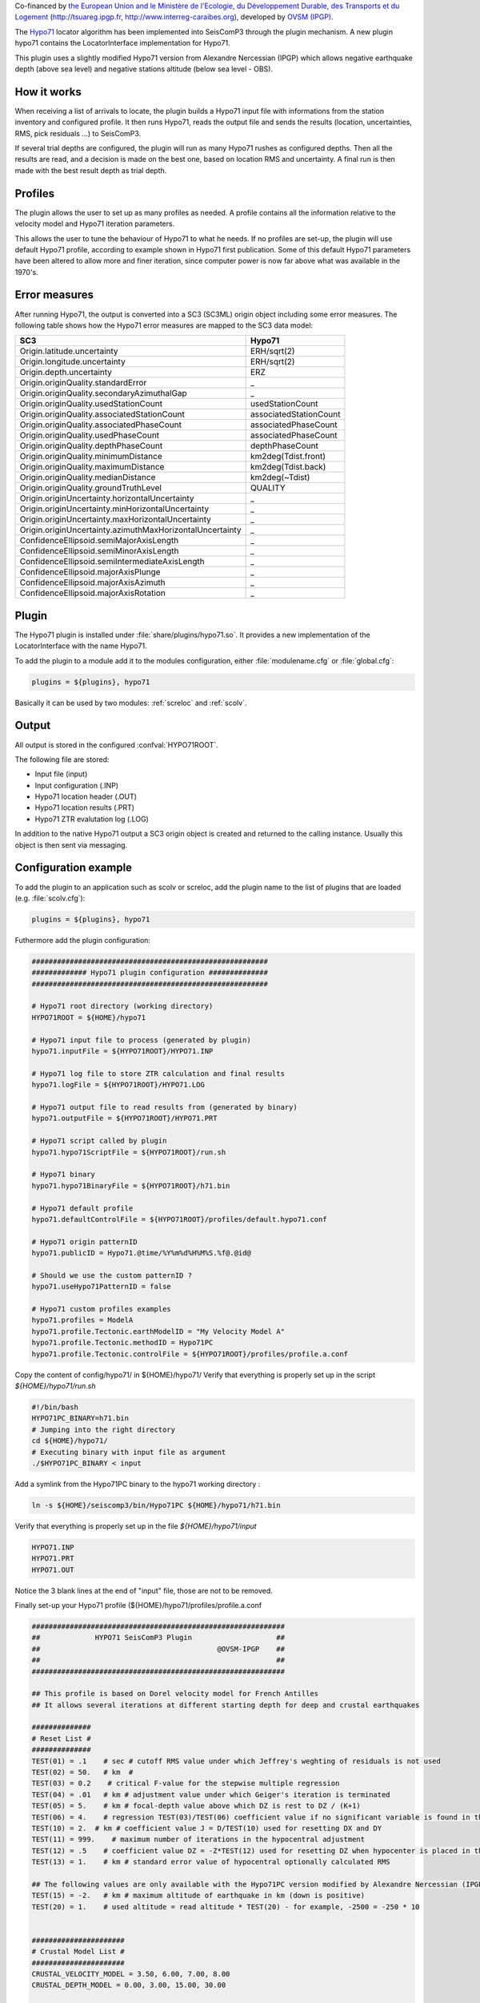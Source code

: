 Co-financed by `the European Union and le Ministère de l'Ecologie, 
du Développement Durable, des Transports et du Logement
<http://www.developpement-durable.gouv.fr/>`_ (http://tsuareg.ipgp.fr, http://www.interreg-caraibes.org),
developed by `OVSM (IPGP) <http://www.ipgp.fr>`_.

The `Hypo71 <http://jclahr.com/science/software/hypo71/>`_ locator algorithm has
been implemented into SeisComP3 through the plugin mechanism. A new plugin hypo71
contains the LocatorInterface implementation for Hypo71.

This plugin uses a slightly modified Hypo71 version from Alexandre Nercessian (IPGP)
which allows negative earthquake depth (above sea level) and negative stations
altitude (below sea level - OBS).


How it works
============

When receiving a list of arrivals to locate, the plugin builds a Hypo71 input
file with informations from the station inventory and configured profile.
It then runs Hypo71, reads the output file and sends the results (location,
uncertainties, RMS, pick residuals ...) to SeisComP3.

If several trial depths are configured, the plugin will run as many Hypo71
rushes as configured depths.
Then all the results are read, and a decision is made on the best one, based on
location RMS and uncertainty.
A final run is then made with the best result depth as trial depth.


Profiles
========

The plugin allows the user to set up as many profiles as needed.
A profile contains all the information relative to the velocity model and
Hypo71 iteration parameters.

This allows the user to tune the behaviour of Hypo71 to what he needs.
If no profiles are set-up, the plugin will use default Hypo71 profile, according
to example shown in Hypo71 first publication.
Some of this default Hypo71 parameters have been altered to allow more and finer
iteration, since computer power is now far above what was available in the 1970's.


Error measures
==============

After running Hypo71, the output is converted into a SC3 (SC3ML) origin
object including some error measures. The following table shows how
the Hypo71 error measures are mapped to the SC3 data model:

=========================================================  =====================================================
SC3                                                        Hypo71
=========================================================  =====================================================
Origin.latitude.uncertainty                                ERH/sqrt(2)
Origin.longitude.uncertainty                               ERH/sqrt(2)
Origin.depth.uncertainty                                   ERZ
Origin.originQuality.standardError                         _
Origin.originQuality.secondaryAzimuthalGap                 _
Origin.originQuality.usedStationCount                      usedStationCount
Origin.originQuality.associatedStationCount                associatedStationCount
Origin.originQuality.associatedPhaseCount                  associatedPhaseCount
Origin.originQuality.usedPhaseCount                        associatedPhaseCount
Origin.originQuality.depthPhaseCount                       depthPhaseCount
Origin.originQuality.minimumDistance                       km2deg(Tdist.front)
Origin.originQuality.maximumDistance                       km2deg(Tdist.back)
Origin.originQuality.medianDistance                        km2deg(~Tdist)
Origin.originQuality.groundTruthLevel                      QUALITY
Origin.originUncertainty.horizontalUncertainty             _
Origin.originUncertainty.minHorizontalUncertainty          _
Origin.originUncertainty.maxHorizontalUncertainty          _
Origin.originUncertainty.azimuthMaxHorizontalUncertainty   _
ConfidenceEllipsoid.semiMajorAxisLength                    _
ConfidenceEllipsoid.semiMinorAxisLength                    _
ConfidenceEllipsoid.semiIntermediateAxisLength             _
ConfidenceEllipsoid.majorAxisPlunge                        _
ConfidenceEllipsoid.majorAxisAzimuth                       _
ConfidenceEllipsoid.majorAxisRotation                      _
=========================================================  =====================================================


Plugin
======

The Hypo71 plugin is installed under :file:`share/plugins/hypo71.so`.
It provides a new implementation of the LocatorInterface with the name Hypo71.

To add the plugin to a module add it to the modules configuration, either
:file:`modulename.cfg` or :file:`global.cfg`:

.. code-block:: sh

   plugins = ${plugins}, hypo71

Basically it can be used by two modules: :ref:`screloc` and :ref:`scolv`.


Output
======

All output is stored in the configured :confval:`HYPO71ROOT`.

The following file are stored:

- Input file (input)
- Input configuration (.INP)
- Hypo71 location header (.OUT)
- Hypo71 location results (.PRT)
- Hypo71 ZTR evalutation log (.LOG)

In addition to the native Hypo71 output a SC3 origin object is created and
returned to the calling instance. Usually this object is then sent via messaging.


Configuration example
=====================

To add the plugin to an application such as scolv or screloc, add the plugin
name to the list of plugins that are loaded (e.g. :file:`scolv.cfg`):

.. code-block:: sh

   plugins = ${plugins}, hypo71

Futhermore add the plugin configuration:

.. code-block:: sh

   ########################################################
   ############# Hypo71 plugin configuration ##############
   ########################################################
   
   # Hypo71 root directory (working directory)
   HYPO71ROOT = ${HOME}/hypo71
   
   # Hypo71 input file to process (generated by plugin)
   hypo71.inputFile = ${HYPO71ROOT}/HYPO71.INP
   
   # Hypo71 log file to store ZTR calculation and final results
   hypo71.logFile = ${HYPO71ROOT}/HYPO71.LOG
   
   # Hypo71 output file to read results from (generated by binary)
   hypo71.outputFile = ${HYPO71ROOT}/HYPO71.PRT
   
   # Hypo71 script called by plugin
   hypo71.hypo71ScriptFile = ${HYPO71ROOT}/run.sh
   
   # Hypo71 binary
   hypo71.hypo71BinaryFile = ${HYPO71ROOT}/h71.bin
   
   # Hypo71 default profile
   hypo71.defaultControlFile = ${HYPO71ROOT}/profiles/default.hypo71.conf
   
   # Hypo71 origin patternID
   hypo71.publicID = Hypo71.@time/%Y%m%d%H%M%S.%f@.@id@
   
   # Should we use the custom patternID ?
   hypo71.useHypo71PatternID = false
   
   # Hypo71 custom profiles examples
   hypo71.profiles = ModelA
   hypo71.profile.Tectonic.earthModelID = "My Velocity Model A"
   hypo71.profile.Tectonic.methodID = Hypo71PC
   hypo71.profile.Tectonic.controlFile = ${HYPO71ROOT}/profiles/profile.a.conf

Copy the content of config/hypo71/ in ${HOME}/hypo71/
Verify that everything is properly set up in the script `${HOME}/hypo71/run.sh`

.. code-block:: sh

   #!/bin/bash
   HYPO71PC_BINARY=h71.bin
   # Jumping into the right directory
   cd ${HOME}/hypo71/
   # Executing binary with input file as argument
   ./$HYPO71PC_BINARY < input

Add a symlink from the Hypo71PC binary to the hypo71 working directory :

.. code-block:: sh

   ln -s ${HOME}/seiscomp3/bin/Hypo71PC ${HOME}/hypo71/h71.bin

Verify that everything is properly set up in the file `${HOME}/hypo71/input`

.. code-block:: sh

   HYPO71.INP
   HYPO71.PRT
   HYPO71.OUT

Notice the 3 blank lines at the end of "input" file, those are not to be removed.

Finally set-up your Hypo71 profile (${HOME}/hypo71/profiles/profile.a.conf

.. code-block:: sh

   ############################################################
   ##             HYPO71 SeisComP3 Plugin                    ##
   ##                                          @OVSM-IPGP    ##
   ##                                                        ##
   ############################################################

   ## This profile is based on Dorel velocity model for French Antilles
   ## It allows several iterations at different starting depth for deep and crustal earthquakes

   ##############
   # Reset List #
   ##############
   TEST(01) = .1    # sec # cutoff RMS value under which Jeffrey's weghting of residuals is not used
   TEST(02) = 50.   # km  # 
   TEST(03) = 0.2    # critical F-value for the stepwise multiple regression
   TEST(04) = .01   # km # adjustment value under which Geiger's iteration is terminated
   TEST(05) = 5.    # km # focal-depth value above which DZ is rest to DZ / (K+1)
   TEST(06) = 4.    # regression TEST(03)/TEST(06) coefficient value if no significant variable is found in the stepwise multiple regression
   TEST(10) = 2.  # km # coefficient value J = D/TEST(10) used for resetting DX and DY
   TEST(11) = 999.    # maximum number of iterations in the hypocentral adjustment
   TEST(12) = .5    # coefficient value DZ = -Z*TEST(12) used for resetting DZ when hypocenter is placed in the air
   TEST(13) = 1.    # km # standard error value of hypocentral optionally calculated RMS
   
   ## The following values are only available with the Hypo71PC version modified by Alexandre Nercessian (IPGP) which is included with this plugin
   TEST(15) = -2.   # km # maximum altitude of earthquake in km (down is positive)
   TEST(20) = 1.    # used altitude = read altitude * TEST(20) - for example, -2500 = -250 * 10
   
   
   ######################
   # Crustal Model List #
   ######################
   CRUSTAL_VELOCITY_MODEL = 3.50, 6.00, 7.00, 8.00
   CRUSTAL_DEPTH_MODEL = 0.00, 3.00, 15.00, 30.00
   
   
   ################
   # Control Card #
   ################
   # MANDATORY
   ZTR = 5, 20, 40, 60, 80, 100, 150, 200   # km # trial focus depth, at least two
   # MANDATORY
   XNEAR = 200. # km # distance from epicenter up to which the distance weighting is 1
   # MANDATORY
   XFAR = 450. # km # distance from epicenter beyond which the distance weighting is 0
   # MANDATORY
   POS = 1.76  # ratio of P-velocity to S-velocity

   KAZ = 1      # 1 or blank # apply azimuthal weighting of stations ?
   KSORT = 1    # 1 or blank # sort stations by distance in the output ?
   
   # Use the position obtained from the best ZTR value ?
   USE_TRIAL_POSITION = false
   
   
   ####################
   # Instruction Card #
   ####################
   KNST = 1 # use S data ?
   INST = 0 # fix depth ?


Usage
=====

Locator
-------

The usage of the new Hypo71 plugin is straight forward. Once loaded successfully
the new locator shows up in the lower left corners combo box.

.. figure:: media/hypo71/locator_selection_small.png

Select the new Hypo71 locator and a profile from the pre-configured list.

.. figure:: media/hypo71/locator_profile_selection_small.png

The Hypo71 implementation doesn't provide a virtual profile automatic but the
plugins ships with some example profiles.

If an origin has been relocated the method should be set to "Hypo71" and
the earth model contains the name of the profile used to perform this localization.

.. figure:: media/hypo71/origin_information.png



Settings
--------

The Hypo71 locator implementation supports to override configured settings or
control parameters for a session. Those changes are not persistent and lost if
the locator is changed to another one or the profile has been changed.

To open the settings dialog press the button right to the locator selection
combo box.

.. figure:: media/hypo71/locator_settings.png

Then the Hypo71 selected profile parameters show up.

.. figure:: media/hypo71/hypo71_settings.png



More
====

Take a look at `Fred Klein HYPOINVERSE Earthquake Location` software
`<http://earthquake.usgs.gov/research/software/#HYPOINVERSE>`_

Hypo71PC original manual and binary are available on JC Lahr website.
`<http://jclahr.com/science/software/hypo71/>`_


